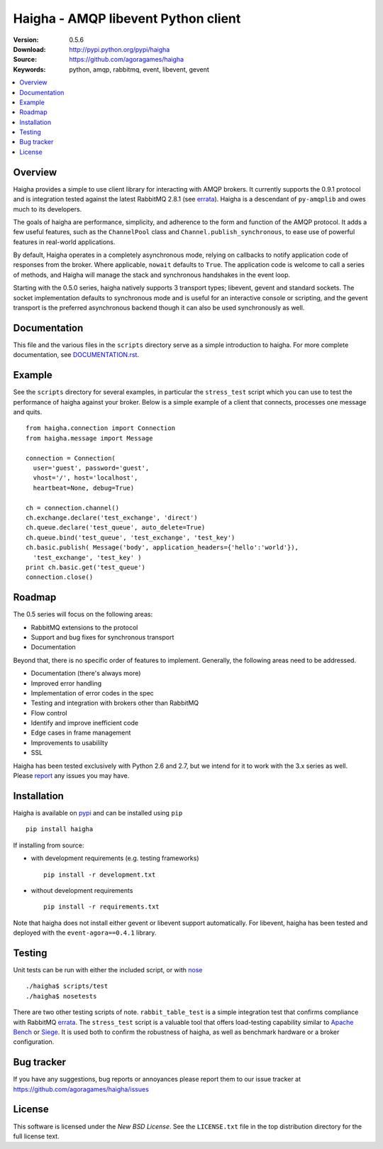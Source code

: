 =====================================
 Haigha - AMQP libevent Python client
=====================================

:Version: 0.5.6
:Download: http://pypi.python.org/pypi/haigha
:Source: https://github.com/agoragames/haigha
:Keywords: python, amqp, rabbitmq, event, libevent, gevent

.. contents::
    :local:

.. _haigha-overview:

Overview
========

Haigha provides a simple to use client library for interacting with AMQP brokers. It currently supports the 0.9.1 protocol and is integration tested against the latest RabbitMQ 2.8.1 (see `errata <http://dev.rabbitmq.com/wiki/Amqp091Errata>`_). Haigha is a descendant of ``py-amqplib`` and owes much to its developers.

The goals of haigha are performance, simplicity, and adherence to the form and function of the AMQP protocol. It adds a few useful features, such as the ``ChannelPool`` class and ``Channel.publish_synchronous``, to ease use of powerful features in real-world applications.

By default, Haigha operates in a completely asynchronous mode, relying on callbacks to notify application code of responses from the broker. Where applicable, ``nowait`` defaults to ``True``. The application code is welcome to call a series of methods, and Haigha will manage the stack and synchronous handshakes in the event loop.

Starting with the 0.5.0 series, haigha natively supports 3 transport types; libevent, gevent and standard sockets. The socket implementation defaults to synchronous mode and is useful for an interactive console or scripting, and the gevent transport is the preferred asynchronous backend though it can also be used synchronously as well.

Documentation
=============

This file and the various files in the ``scripts`` directory serve as a simple introduction to haigha. For more complete documentation, see `DOCUMENTATION.rst <https://github.com/agoragames/haigha/blob/master/DOCUMENTATION.rst>`_.


Example
=======

See the ``scripts`` directory for several examples, in particular the ``stress_test`` script which you can use to test the performance of haigha against your broker. Below is a simple example of a client that connects, processes one message and quits. ::

  from haigha.connection import Connection
  from haigha.message import Message

  connection = Connection( 
    user='guest', password='guest', 
    vhost='/', host='localhost', 
    heartbeat=None, debug=True)

  ch = connection.channel()
  ch.exchange.declare('test_exchange', 'direct')
  ch.queue.declare('test_queue', auto_delete=True)
  ch.queue.bind('test_queue', 'test_exchange', 'test_key')
  ch.basic.publish( Message('body', application_headers={'hello':'world'}),
    'test_exchange', 'test_key' )
  print ch.basic.get('test_queue')
  connection.close()

Roadmap
=======

The 0.5 series will focus on the following areas:

* RabbitMQ extensions to the protocol
* Support and bug fixes for synchronous transport
* Documentation

Beyond that, there is no specific order of features to implement. Generally, the following areas need to be addressed.

* Documentation (there's always more)
* Improved error handling
* Implementation of error codes in the spec
* Testing and integration with brokers other than RabbitMQ
* Flow control
* Identify and improve inefficient code
* Edge cases in frame management
* Improvements to usabililty
* SSL

Haigha has been tested exclusively with Python 2.6 and 2.7, but we intend for it to work with the 3.x series as well. Please `report <https://github.com/agoragames/haigha/issues>`_ any issues you may have.

Installation
============

Haigha is available on `pypi <http://pypi.python.org/pypi/haigha>`_ and can be installed using ``pip`` ::

  pip install haigha

If installing from source:

* with development requirements (e.g. testing frameworks) ::

    pip install -r development.txt

* without development requirements ::

    pip install -r requirements.txt

Note that haigha does not install either gevent or libevent support automatically. For libevent, haigha has been tested and deployed with the ``event-agora==0.4.1`` library.


Testing
=======

Unit tests can be run with either the included script, or with `nose <http://pypi.python.org/pypi/nose>`_ ::

  ./haigha$ scripts/test 
  ./haigha$ nosetests

There are two other testing scripts of note. ``rabbit_table_test`` is a simple integration test that confirms compliance with RabbitMQ `errata <http://dev.rabbitmq.com/wiki/Amqp091Errata>`_. The ``stress_test`` script is a valuable tool that offers load-testing capability similar to `Apache Bench <http://httpd.apache.org/docs/2.0/programs/ab.html>`_ or `Siege <http://www.joedog.org/index/siege-home>`_. It is used both to confirm the robustness of haigha, as well as benchmark hardware or a broker configuration.

Bug tracker
===========

If you have any suggestions, bug reports or annoyances please report them
to our issue tracker at https://github.com/agoragames/haigha/issues

License
=======

This software is licensed under the `New BSD License`. See the ``LICENSE.txt``
file in the top distribution directory for the full license text.

.. # vim: syntax=rst expandtab tabstop=4 shiftwidth=4 shiftround
